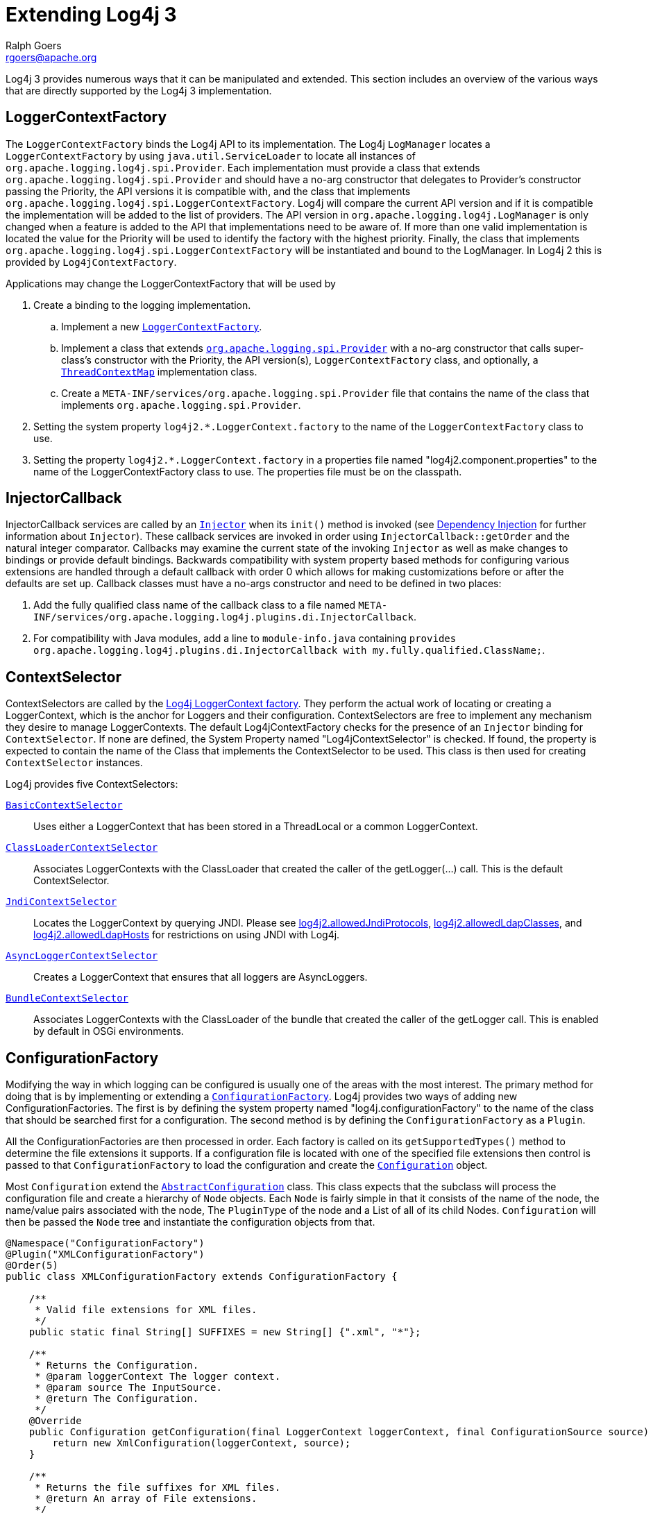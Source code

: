 ////
    Licensed to the Apache Software Foundation (ASF) under one or more
    contributor license agreements.  See the NOTICE file distributed with
    this work for additional information regarding copyright ownership.
    The ASF licenses this file to You under the Apache License, Version 2.0
    (the "License"); you may not use this file except in compliance with
    the License.  You may obtain a copy of the License at

         http://www.apache.org/licenses/LICENSE-2.0

    Unless required by applicable law or agreed to in writing, software
    distributed under the License is distributed on an "AS IS" BASIS,
    WITHOUT WARRANTIES OR CONDITIONS OF ANY KIND, either express or implied.
    See the License for the specific language governing permissions and
    limitations under the License.
////
= Extending Log4j 3
Ralph Goers <rgoers@apache.org>

Log4j 3 provides numerous ways that it can be manipulated and extended.
This section includes an overview of the various ways that are directly
supported by the Log4j 3 implementation.

[#LoggerContextFactory]
== LoggerContextFactory

The `LoggerContextFactory` binds the Log4j API to its implementation.
The Log4j `LogManager` locates a `LoggerContextFactory` by using
`java.util.ServiceLoader` to locate all instances of
`org.apache.logging.log4j.spi.Provider`. Each implementation must
provide a class that extends `org.apache.logging.log4j.spi.Provider` and
should have a no-arg constructor that delegates to Provider's
constructor passing the Priority, the API versions it is compatible
with, and the class that implements
`org.apache.logging.log4j.spi.LoggerContextFactory`. Log4j will compare
the current API version and if it is compatible the implementation 
will be added to the list of providers. The API version in
`org.apache.logging.log4j.LogManager` is only changed when a feature is
added to the API that implementations need to be aware of. If more than
one valid implementation is located the value for the Priority will be
used to identify the factory with the highest priority. Finally, the
class that implements
`org.apache.logging.log4j.spi.LoggerContextFactory` will be instantiated
and bound to the LogManager. In Log4j 2 this is provided by
`Log4jContextFactory`.

Applications may change the LoggerContextFactory that will be used by

1.  Create a binding to the logging implementation.
..  Implement a new link:../log4j-core/apidocs/org/apache/logging/log4j/core/impl/Log4jContextFactory.html[`LoggerContextFactory`].
..  Implement a class that extends link:../log4j-core/apidocs/org/apache/logging/spi/Provider.html[`org.apache.logging.spi.Provider`] 
with a no-arg constructor that calls super-class's constructor with the
Priority, the API version(s), `LoggerContextFactory` class, and
optionally, a link:../log4j-core/apidocs/org/apache/logging/log4j/spi/ThreadContextMap.html[`ThreadContextMap`] implementation class.
..  Create a `META-INF/services/org.apache.logging.spi.Provider` file
that contains the name of the class that implements
`org.apache.logging.spi.Provider`.
2.  Setting the system property `log4j2.*.LoggerContext.factory` to the name
of the `LoggerContextFactory` class to use.
3.  Setting the property `log4j2.*.LoggerContext.factory` in a properties
file named "log4j2.component.properties" to the name of the
LoggerContextFactory class to use. The properties file must be on the
classpath.

[#InjectorCallback]
== InjectorCallback
InjectorCallback services are called by an link:../log4j-plugins/apidocs/org/apache/logging/log4j/plugins/di/Injector.html[`Injector`] when its `init()` method is invoked (see link:./dependencyinjection.html[Dependency Injection] for further information about `Injector`).
These callback services are invoked in order using `InjectorCallback::getOrder` and the natural integer comparator.
Callbacks may examine the current state of the invoking `Injector` as well as make changes to bindings or provide default bindings.
Backwards compatibility with system property based methods for configuring various extensions are handled through a default callback with order 0 which allows for making customizations before or after the defaults are set up.
Callback classes must have a no-args constructor and need to be defined in two places:

1.  Add the fully qualified class name of the callback class to a file named `META-INF/services/org.apache.logging.log4j.plugins.di.InjectorCallback`.
2.  For compatibility with Java modules, add a line to `module-info.java` containing `provides org.apache.logging.log4j.plugins.di.InjectorCallback with my.fully.qualified.ClassName;`.

[#ContextSelector]
== ContextSelector

ContextSelectors are called by the
link:../log4j-core/apidocs/org/apache/logging/log4j/core/impl/Log4jContextFactory.html[Log4j
LoggerContext factory]. They perform the actual work of locating or
creating a LoggerContext, which is the anchor for Loggers and their
configuration. ContextSelectors are free to implement any mechanism they
desire to manage LoggerContexts. The default Log4jContextFactory checks
for the presence of an `Injector` binding for `ContextSelector`.
If none are defined, the System Property named "Log4jContextSelector" is checked.
If found, the property is expected to contain the name of the Class that implements the ContextSelector to be used.
This class is then used for creating `ContextSelector` instances.

Log4j provides five ContextSelectors:

link:../log4j-core/apidocs/org/apache/logging/log4j/core/selector/BasicContextSelector.html[`BasicContextSelector`]::
  Uses either a LoggerContext that has been stored in a ThreadLocal or a
  common LoggerContext.
link:../log4j-core/apidocs/org/apache/logging/log4j/core/selector/ClassLoaderContextSelector.html[`ClassLoaderContextSelector`]::
  Associates LoggerContexts with the ClassLoader that created the caller
  of the getLogger(...) call. This is the default ContextSelector.
link:../log4j-core/apidocs/org/apache/logging/log4j/core/selector/JndiContextSelector.html[`JndiContextSelector`]::
  Locates the LoggerContext by querying JNDI. Please see link:../manual/configuration.html#allowedJndiProtocols[log4j2.allowedJndiProtocols],
link:../manual/configuration.html#allowedLdapClasses[log4j2.allowedLdapClasses], and
link:../manual/configuration.html#allowedLdapHosts[log4j2.allowedLdapHosts] for restrictions on using JNDI
with Log4j.
link:../log4j-core/apidocs/org/apache/logging/log4j/core/async/AsyncLoggerContextSelector.html[`AsyncLoggerContextSelector`]::
  Creates a LoggerContext that ensures that all loggers are
  AsyncLoggers.
link:../log4j-core/apidocs/org/apache/logging/log4j/core/osgi/BundleContextSelector.html[`BundleContextSelector`]::
  Associates LoggerContexts with the ClassLoader of the bundle that
  created the caller of the getLogger call. This is enabled by default
  in OSGi environments.

[#ConfigurationFactory]
== ConfigurationFactory

Modifying the way in which logging can be configured is usually one of
the areas with the most interest. The primary method for doing that is
by implementing or extending a
link:../log4j-core/apidocs/org/apache/logging/log4j/core/config/ConfigurationFactory.html[`ConfigurationFactory`].
Log4j provides two ways of adding new ConfigurationFactories. The first
is by defining the system property named "log4j.configurationFactory" to
the name of the class that should be searched first for a configuration.
The second method is by defining the `ConfigurationFactory` as a `Plugin`.

All the ConfigurationFactories are then processed in order. Each factory
is called on its `getSupportedTypes()` method to determine the file
extensions it supports. If a configuration file is located with one of
the specified file extensions then control is passed to that
`ConfigurationFactory` to load the configuration and create the link:../log4j-core/apidocs/org/apache/logging/log4j/core/config/Configuration.html[`Configuration`] object.

Most `Configuration` extend the link:../log4j-core/apidocs/org/apache/logging/log4j/core/config/AbstractConfiguration.html[`AbstractConfiguration`] class. This class expects that the subclass will process the configuration file and create
a hierarchy of `Node` objects. Each `Node` is fairly simple in that it
consists of the name of the node, the name/value pairs associated with
the node, The `PluginType` of the node and a List of all of its child
Nodes. `Configuration` will then be passed the `Node` tree and
instantiate the configuration objects from that.

[source,java]
----
@Namespace("ConfigurationFactory")
@Plugin("XMLConfigurationFactory")
@Order(5)
public class XMLConfigurationFactory extends ConfigurationFactory {

    /**
     * Valid file extensions for XML files.
     */
    public static final String[] SUFFIXES = new String[] {".xml", "*"};

    /**
     * Returns the Configuration.
     * @param loggerContext The logger context.
     * @param source The InputSource.
     * @return The Configuration.
     */
    @Override
    public Configuration getConfiguration(final LoggerContext loggerContext, final ConfigurationSource source) {
        return new XmlConfiguration(loggerContext, source);
    }

    /**
     * Returns the file suffixes for XML files.
     * @return An array of File extensions.
     */
    public String[] getSupportedTypes() {
        return SUFFIXES;
    }
}
----

[#LoggerConfig]
== LoggerConfig

`LoggerConfig` objects are where Loggers created by applications tie into
the configuration. The Log4j implementation requires that all
LoggerConfigs are based on the LoggerConfig class, so applications
wishing to make changes must do so by extending the `LoggerConfig` class.
To declare the new `LoggerConfig`, declare it as a Plugin of type "Core"
and providing the name that applications should specify as the element
name in the configuration. The `LoggerConfig` should also define a
PluginFactory that will create an instance of the `LoggerConfig`.

The following example shows how the root `LoggerConfig` simply extends a
generic `LoggerConfig`.

[source,java]
----
@Configurable(printObject = true)
@Plugin("root")
public static class RootLogger extends LoggerConfig {

    @PluginFactory
    public static LoggerConfig createLogger(@PluginAttribute(defaultBooleanValue = true) boolean additivity,
                                            @PluginAttribute(defaultStringValue = "ERROR") Level level,
                                            @PluginElement AppenderRef[] refs,
                                            @PluginElement Filter filter) {
        List<AppenderRef> appenderRefs = Arrays.asList(refs);
        return new LoggerConfig(LogManager.ROOT_LOGGER_NAME, appenderRefs, filter, level, additivity);
    }
}
----

[#LogEventFactory]
== LogEventFactory

A `LogEventFactory` is used to generate LogEvents.
Applications may replace the standard `LogEventFactory` by binding a factory for `LogEventFactory` in `Injector`.
If no binding is already present, the value of the system property `log4j2.logEventFactory` is checked for the name of the custom `LogEventFactory` class.

Note: When log4j is configured to have link:async.html#AllAsync[all
loggers asynchronous], log events are pre-allocated in a ring buffer and
the `LogEventFactory` is not used.

[#MessageFactory]
== MessageFactory

A `MessageFactory` is used to generate `Message` objects. Applications may
replace the standard `ParameterizedMessageFactory` (or
`ReusableMessageFactory` in garbage-free mode) by setting the value of the
system property `log4j2.messageFactory` to the name of the custom
`MessageFactory` class.

Flow messages for the `Logger.entry()` and `Logger.exit()` methods have
a separate `FlowMessageFactory`. Applications may replace the
`DefaultFlowMessageFactory` by setting the value of the system property
`log4j2.flowMessageFactory` to the name of the custom `FlowMessageFactory`
class.

[#Lookups]
== Lookups

Lookups are the means in which parameter substitution is performed.
During Configuration initialization an "Interpolator" is created that
locates all the Lookups and registers them for use when a variable needs
to be resolved. The interpolator matches the "prefix" portion of the
variable name to a registered Lookup and passes control to it to resolve
the variable.

A Lookup must be declared using a `@Plugin @Lookup` annotation. The `value` specified on the `@Plugin` annotation will be used to
match the prefix. The example below shows a Lookup that will return
the value of a System Property.

The provided Lookups are documented here: link:./lookups.html[Lookups]

[source,java]
----
@Lookup
@Plugin("sys")
public class SystemPropertiesLookup implements StrLookup {

    /**
     * Lookup the value for the key.
     * @param key  the key to be looked up, may be null
     * @return The value for the key.
     */
    public String lookup(String key) {
        return System.getProperty(key);
    }

    /**
     * Lookup the value for the key using the data in the LogEvent.
     * @param event The current LogEvent.
     * @param key  the key to be looked up, may be null
     * @return The value associated with the key.
     */
    public String lookup(LogEvent event, String key) {
        return System.getProperty(key);
    }
}
----

[#Filters]
== Filters

As might be expected, Filters are used to reject or accept log
events as they pass through the logging system. A Filter is declared
using a `@Configurable` annotation with an `elementType` of "filter".
The `value` attribute on the `@Plugin` annotation is used to specify the name
of the element users should use to enable the Filter. Specifying the
`printObject` attribute with a value of "true" indicates that a call to
`toString` will format the arguments to the filter as the configuration is
being processed. The Filter must also specify a `@PluginFactory` method
or `@PluginFactoryBuilder` builder class and method
that will be called to create the Filter.

The example below shows a Filter used to reject LogEvents based upon
their logging level. Notice the typical pattern where all the filter
methods resolve to a single filter method.

[source,java]
----
@Configurable(elementType = Filter.ELEMENT_TYPE, printObject = true)
@Plugin
public final class ThresholdFilter extends AbstractFilter {

    private final Level level;

    private ThresholdFilter(Level level, Result onMatch, Result onMismatch) {
        super(onMatch, onMismatch);
        this.level = level;
    }

    public Result filter(Logger logger, Level level, Marker marker, String msg, Object[] params) {
        return filter(level);
    }

    public Result filter(Logger logger, Level level, Marker marker, Object msg, Throwable t) {
        return filter(level);
    }

    public Result filter(Logger logger, Level level, Marker marker, Message msg, Throwable t) {
        return filter(level);
    }

    @Override
    public Result filter(LogEvent event) {
        return filter(event.getLevel());
    }

    private Result filter(Level level) {
        return level.isAtLeastAsSpecificAs(this.level) ? onMatch : onMismatch;
    }

    @Override
    public String toString() {
        return level.toString();
    }

    /**
     * Create a ThresholdFilter.
     * @param level The log Level.
     * @param onMatch The action to take on a match.
     * @param onMismatch The action to take on a mismatch.
     * @return The created ThresholdFilter.
     */
    @PluginFactory
    public static ThresholdFilter createFilter(@PluginAttribute(defaultStringValue = "ERROR") Level level,
                                               @PluginAttribute(defaultStringValue = "NEUTRAL") Result onMatch,
                                               @PluginAttribute(defaultStringValue = "DENY") Result onMismatch) {
        return new ThresholdFilter(level, onMatch, onMismatch);
    }
}
----

[#Appenders]
== Appenders

Appenders are passed an event, (usually) invoke a Layout to format the
event, and then "publish" the event in whatever manner is desired.
Appenders are declared as `@Configurable` with an
`elementType` of "appender". The `value` attribute on the `@Plugin` annotation
specifies the name of the element users must provide in their
configuration to use the Appender. Appenders should specify `printObject`
as "true" if the toString method renders the values of the attributes
passed to the Appender.

Appenders must also declare a `@PluginFactory` method that returns an instance
of the appender or a builder class used to create the appender. The example below shows
an Appender named "Stub" that can be used as an initial template.

Most Appenders use Managers. A manager actually "owns" the resources,
such as an `OutputStream` or socket. When a reconfiguration occurs a new
Appender will be created. However, if nothing significant in the
previous Manager has changed, the new Appender will simply reference it
instead of creating a new one. This insures that events are not lost
while a reconfiguration is taking place without requiring that logging
pause while the reconfiguration takes place.

[source,java]
----
@Configurable(elementType = Appender.ELEMENT_TYPE, printObject = true)
@Plugin("Stub")
public final class StubAppender extends AbstractOutputStreamAppender<StubManager> {

    private StubAppender(String name,
                         Layout<? extends Serializable> layout,
                         Filter filter,
                         boolean ignoreExceptions,
                         StubManager  manager) {
        super(name, layout, filter, ignoreExceptions, true, manager);
    }

    @PluginFactory
    public static StubAppender createAppender(@PluginAttribute @Required(message = "No name provided for StubAppender") String name,
                                              @PluginAttribute boolean ignoreExceptions,
                                              @PluginElement Layout layout,
                                              @PluginElement Filter filter) {

        StubManager manager = StubManager.getStubManager(name);
        if (manager == null) {
            return null;
        }
        if (layout == null) {
            layout = PatternLayout.createDefaultLayout();
        }
        return new StubAppender(name, layout, filter, ignoreExceptions, manager);
    }
}
----

[#Layouts]
== Layouts

Layouts perform the formatting of events into the printable text that is
written by Appenders to some destination. All Layouts must implement the
`Layout` interface. Layouts that format the event into a `String` should
extend `AbstractStringLayout`, which will take care of converting the
`String` into the required byte array.

Every Layout must declare itself as a plugin using the `@Plugin`
annotation and a `@Configurable` annotation with an `elementType` of "layout". `printObject` should be set to "true" if the plugin's `toString`
method will provide a representation of the object and its parameters.
The name of the plugin must match the value users should use to specify
it as an element in their Appender configuration. The plugin also must
provide a static method annotated as a `@PluginFactory` and with each of
the methods parameters annotated with `@PluginAttribute` or `@PluginElement` as
appropriate. The plugin can alternatively use the plugin builder notation.

[source,java]
----
@Configurable(elementType = Layout.ELEMENT_TYPE, printObject = true)
@Plugin
public class SampleLayout extends AbstractStringLayout {

    protected SampleLayout(boolean locationInfo, boolean properties, boolean complete,
                           Charset charset) {
        super(charset);
        // handle the boolean parameters
    }

    @PluginFactory
    public static SampleLayout createLayout(@PluginAttribute boolean locationInfo,
                                            @PluginAttribute boolean properties,
                                            @PluginAttribute boolean complete,
                                            @PluginAttribute(defaultStringValue = "UTF-8") Charset charset) {
        return new SampleLayout(locationInfo, properties, complete, charset);
    }
}
----

[#PatternConverters]
== PatternConverters

PatternConverters are used by the PatternLayout to format the log event
into a printable `String`. Each Converter is responsible for a single kind
of manipulation, however Converters are free to format the event in
complex ways. For example, there are several converters that manipulate
Throwables and format them in various ways.

A PatternConverter must first declare itself as a Plugin using the
standard `@Plugin` annotation and the `@Namespace` annotation with the value "Converter". Furthermore, the Converter must also specify the
`@ConverterKeys` annotation to define the tokens that can be specified in
the pattern (preceded by a '%' character) to identify the Converter.

Unlike most other Plugins, Converters do not use a `@PluginFactory`.
Instead, each Converter is required to provide a static `newInstance`
method that accepts an array of `String` as the only parameter. The
`String[]` is the values that are specified within the curly braces
that can follow the converter key.

The following shows the skeleton of a Converter plugin.

[source,java]
----
@Namespace("Converter")
@Plugin("query")
@ConverterKeys({"q", "query"})
public final class QueryConverter extends LogEventPatternConverter {

    public QueryConverter(String[] options) {
    }

    public static QueryConverter newInstance(final String[] options) {
      return new QueryConverter(options);
    }
    
    @Override
    public void format(LogEvent event, StringBuilder toAppendTo) {
        // get the data from 'event', to the work and append the result to 'toAppendTo'.
    }    
}
----

A pattern to use this converter could be specified as `... %q ...` or `... %q{argument} ...`. 
The "argument" will be passed as first (and only) value to the `options` parameter of the 
`newInstance(...)` method.

[#Plugin_Builders]
== Plugin Builders

Some plugins take a lot of optional configuration options. When a plugin
takes many options, it is more maintainable to use a builder class
rather than a factory method (see _Item 2: Consider a builder when faced
with many constructor parameters_ in _Effective Java_ by Joshua Bloch).
There are some other advantages to using an annotated builder class over
an annotated factory method:

* Attribute names don't need to be specified if they match the field name or the parameter name.
* Default values can be specified in code rather than through an
annotation (also allowing a runtime-calculated default value which isn't
allowed in annotations).
* Adding new optional parameters doesn't require existing programmatic
configuration to be refactored.
* Easier to write unit tests using builders rather than factory methods
with optional parameters.
* Default values are specified via code rather than relying on
reflection and injection, so they work programmatically as well as in a
configuration file.

Here is an example of a plugin factory from `ListAppender`:

[source,java]
----
@PluginFactory
public static ListAppender createAppender(
        @PluginAttribute @Required(message = "No name provided for ListAppender") final String name,
        @PluginAttribute final boolean entryPerNewLine,
        @PluginAttribute final boolean raw,
        @PluginElement final Layout<? extends Serializable> layout,
        @PluginElement final Filter filter) {
    return new ListAppender(name, filter, layout, newLine, raw);
}
----

Here is that same factory using a builder pattern instead:

[source,java]
----
@PluginFactory
public static Builder newBuilder() {
    return new Builder();
}

public static class Builder implements org.apache.logging.log4j.plugins.util.Builder<ListAppender> {

    private String name;
    private boolean entryPerNewLine;
    private boolean raw;
    private Layout<? extends Serializable> layout;
    private Filter filter;


    public Builder setName(
            @PluginAttribute
            @Required(message = "No name provided for ListAppender")
            final String name) {
        this.name = name;
        return this;
    }

    public Builder setEntryPerNewLine(@PluginAttribute final boolean entryPerNewLine) {
        this.entryPerNewLine = entryPerNewLine;
        return this;
    }

    public Builder setRaw(@PluginAttribute final boolean raw) {
        this.raw = raw;
        return this;
    }

    public Builder setLayout(@PluginElement final Layout<? extends Serializable> layout) {
        this.layout = layout;
        return this;
    }

    public Builder setFilter(@PluginElement final Filter filter) {
        this.filter = filter;
        return this;
    }

    @Override
    public ListAppender build() {
        return new ListAppender(name, filter, layout, entryPerNewLine, raw);
    }
}
----

When plugins are being constructed after a configuration has been
parsed, a plugin builder will be used if available, otherwise a plugin
factory method will be used as a fallback. If a plugin contains neither
factory, then it cannot be used from a configuration file (it can still
be used programmatically of course).

Here is an example of using a plugin factory versus a plugin builder
programmatically:

[source,java]
----
ListAppender list1 = ListAppender.createAppender("List1", true, false, null, null);
ListAppender list2 = ListAppender.newBuilder().setName("List1").setEntryPerNewLine(true).build();
----

[#Custom_ContextDataProvider]
== Custom ContextDataProvider

The link:../log4j-core/apidocs/org/apache/logging/log4j/core/util/ContextDataProvider.html[`ContextDataProvider`] 
(introduced in Log4j 2.13.2) is an interface applications and libraries can use to inject
additional key-value pairs into the LogEvent's context data. Log4j's 
link:../log4j-core/apidocs/org/apache/logging/log4j/core/impl/ThreadContextDataInjector.html[`ThreadContextDataInjector`] 
uses `java.util.ServiceLoader` to locate and load `ContextDataProvider` instances.
Log4j itself adds the ThreadContext data to the LogEvent using 
`org.apache.logging.log4j.core.impl.ThreadContextDataProvider`. Custom implementations
should implement the `org.apache.logging.log4j.core.util.ContextDataProvider` interface and 
declare it as a service by defining the implmentation class in a file named
`META-INF/services/org.apache.logging.log4j.core.util.ContextDataProvider`.

== Custom ThreadContextMap implementations

A garbage-free `StringMap`-based context map can be installed by setting
system property `log4j2.garbagefreeThreadContextMap` to true. (Log4j
must be link:garbagefree.html#Config[enabled] to use ThreadLocals.)

Any custom link:../log4j-core/apidocs/org/apache/logging/log4j/spi/ThreadContextMap.html[`ThreadContextMap`]
implementation can be installed by setting system property `log4j2.threadContextMap` 
to the fully qualified class name of the class implementing the `ThreadContextMap` 
interface. By also implementing the `ReadOnlyThreadContextMap` interface, your custom
`ThreadContextMap` implementation will be accessible to applications via the
link:../log4j-api/apidocs/org/apache/logging/log4j/ThreadContext.html#getThreadContextMap()[`ThreadContext::getThreadContextMap`]
method.

[#Custom_Plugins]
== Custom Plugins

// TODO
See the link:plugins.html[Plugins] section of the manual.
